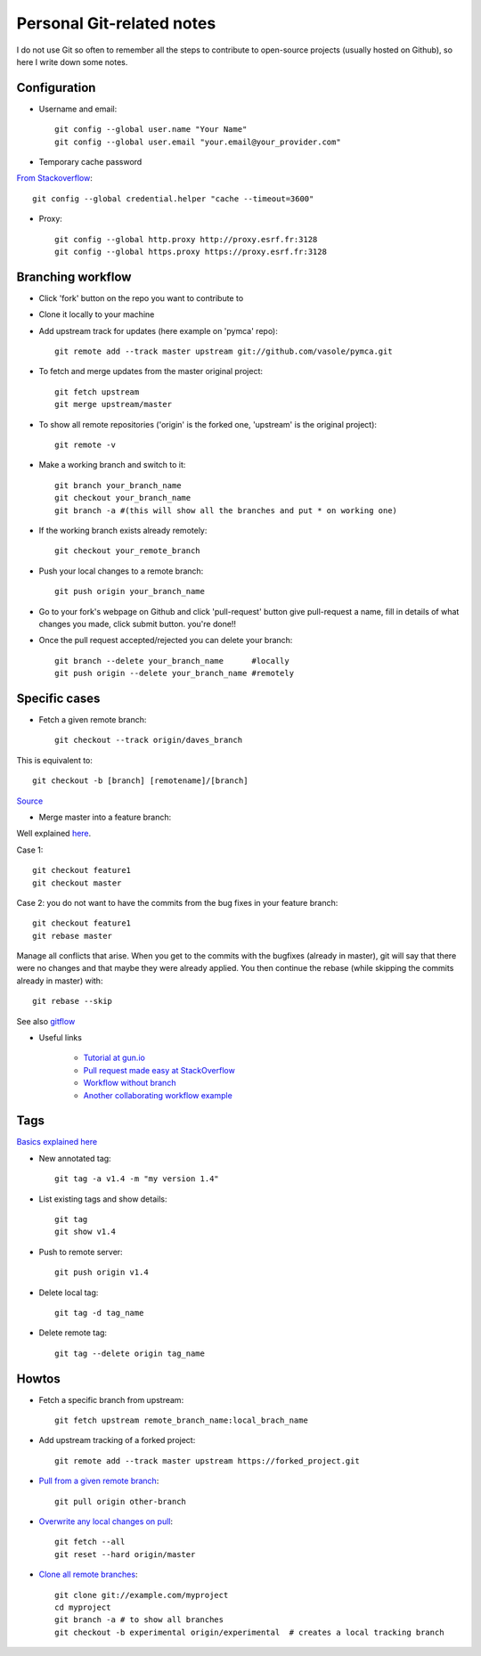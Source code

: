Personal Git-related notes
--------------------------

I do not use Git so often to remember all the steps to contribute to open-source projects (usually hosted on Github), so here I write down some notes.

Configuration
'''''''''''''

- Username and email::

    git config --global user.name "Your Name"
    git config --global user.email "your.email@your_provider.com"

- Temporary cache password

`From Stackoverflow <https://stackoverflow.com/questions/5343068/is-there-a-way-to-skip-password-typing-when-using-https-on-github/5343146#5343146>`_::

    git config --global credential.helper "cache --timeout=3600"

- Proxy::

    git config --global http.proxy http://proxy.esrf.fr:3128
    git config --global https.proxy https://proxy.esrf.fr:3128

Branching workflow
'''''''''''''''''''

- Click 'fork' button on the repo you want to contribute to
- Clone it locally to your machine
- Add upstream track for updates (here example on 'pymca' repo)::

    git remote add --track master upstream git://github.com/vasole/pymca.git

- To fetch and merge updates from the master original project::

    git fetch upstream
    git merge upstream/master

- To show all remote repositories ('origin' is the forked one,
  'upstream' is the original project)::

    git remote -v

- Make a working branch and switch to it::

    git branch your_branch_name
    git checkout your_branch_name
    git branch -a #(this will show all the branches and put * on working one)

- If the working branch exists already remotely::

    git checkout your_remote_branch

- Push your local changes to a remote branch::

    git push origin your_branch_name

- Go to your fork's webpage on Github and click 'pull-request' button give
  pull-request a name, fill in details of what changes you made, click submit
  button.  you're done!!

- Once the pull request accepted/rejected you can delete your branch::

    git branch --delete your_branch_name      #locally
    git push origin --delete your_branch_name #remotely

Specific cases
''''''''''''''

- Fetch a given remote branch::

    git checkout --track origin/daves_branch

This is equivalent to::

    git checkout -b [branch] [remotename]/[branch]

`Source <https://stackoverflow.com/questions/9537392/git-fetch-remote-branch>`_

- Merge master into a feature branch::

Well explained `here <https://stackoverflow.com/questions/16955980/git-merge-master-into-feature-branch>`_.

Case 1::

    git checkout feature1
    git checkout master

Case 2: you do not want to have the commits from the bug fixes in your feature branch::

    git checkout feature1
    git rebase master

Manage all conflicts that arise. When you get to the commits with the bugfixes (already in master), git will say that there were no changes and that maybe they were already applied. You then continue the rebase (while skipping the commits already in master) with::

    git rebase --skip

See also `gitflow <https://github.com/nvie/gitflow>`_

- Useful links

    - `Tutorial at gun.io <https://gun.io/blog/how-to-github-fork-branch-and-pull-request/>`_
    - `Pull request made easy at StackOverflow <http://stackoverflow.com/questions/14680711/how-to-do-a-github-pull-request>`_
    - `Workflow without branch <http://www.pontikis.net/blog/how-to-collaborate-on-github-open-source-projects>`_
    - `Another collaborating workflow example <http://www.eqqon.com/index.php/Collaborative_Github_Workflow>`_


Tags
'''''

`Basics explained here <https://git-scm.com/book/en/v2/Git-Basics-Tagging>`_

- New annotated tag::

    git tag -a v1.4 -m "my version 1.4"

- List existing tags and show details::

    git tag
    git show v1.4

- Push to remote server::

    git push origin v1.4

- Delete local tag::

    git tag -d tag_name

- Delete remote tag::

    git tag --delete origin tag_name

Howtos
''''''

- Fetch a specific branch from upstream::

    git fetch upstream remote_branch_name:local_brach_name

- Add upstream tracking of a forked project::

    git remote add --track master upstream https://forked_project.git

- `Pull from a given remote branch <https://stackoverflow.com/questions/1709177/git-pull-a-certain-branch-from-github>`_::

    git pull origin other-branch

- `Overwrite any local changes on pull <http://stackoverflow.com/questions/1125968/force-git-to-overwrite-local-files-on-pull>`_::

    git fetch --all
    git reset --hard origin/master

- `Clone all remote branches <http://stackoverflow.com/questions/67699/clone-all-remote-branches-with-git>`_::

    git clone git://example.com/myproject
    cd myproject
    git branch -a # to show all branches
    git checkout -b experimental origin/experimental  # creates a local tracking branch
